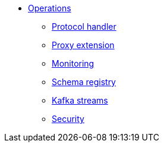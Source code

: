 * xref:starlight-kafka-implementation.adoc[Operations]
** xref:starlight-kafka-implementation.adoc[Protocol handler]
** xref:starlight-kafka-proxy.adoc[Proxy extension]
** xref:starlight-kafka-monitor.adoc[Monitoring]
** xref:starlight-kafka-schema-registry.adoc[Schema registry]
** xref:starlight-kafka-kstreams.adoc[Kafka streams]
** xref:starlight-kafka-security.adoc[Security]